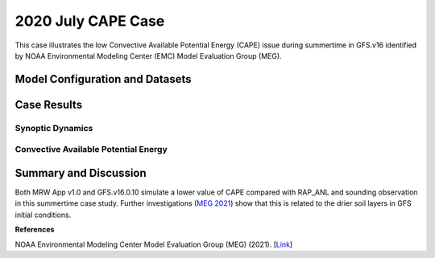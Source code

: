 .. 2020CAPE documentation master file, created by
   sphinx-quickstart on Mon Jul  6 13:31:15 2020.
   You can adapt this file completely to your liking, but it should at least
   contain the root `toctree` directive.


.. _2020 July CAPE Case:
2020 July CAPE Case
=====================================

This case illustrates the low Convective Available Potential Energy (CAPE) issue during summertime in GFS.v16 identified by NOAA Environmental Modeling Center (EMC) Model Evaluation Group (MEG).

..............................
Model Configuration and Datasets
..............................
.. tabs::
  .. group-tab:: MRW.v1.0

    The case runs are initialized at 00z Jul 23, 2020 with a 24 hour forecast length. The corresponding namelist options that need to be changed are listed below. The app uses ``./xmlchange`` to change the runtime settings. The settings that need to be modified to set up the start date, start time, and run time are listed below.

    .. code-block:: bash
 
      ./xmlchange RUN_STARTDATE=2020-07-23,START_TOD=0,STOP_OPTION=nhours,STOP_N=24


    Initial condition (IC) files are created from GFS operational dataset in NEMSIO format. The `GFS reanalysis dataset <https://www.ncdc.noaa.gov/data-access/model-data/model-datasets/global-forcast-system-gfs>`_ is used as 'truth' to compare with simulated synoptic dynamic fields. The CAPE field is evaluated based on `Rapid Refresh (RAP) analysis dataset <https://www.ncdc.noaa.gov/data-access/model-data/model-datasets/rapid-refresh-rap>`_ and `atmospheric sounding <http://weather.uwyo.edu/upperair/sounding.html>`_.

    .. container:: sphx-glr-footer
        :class: sphx-glr-footer-example



      .. container:: sphx-glr-download sphx-glr-download-python

        :download:`Download initial condition files: 2020072300_srw.gfs.nemsio.tar.gz <https://ufs-case-studies.s3.amazonaws.com/2020072300_srw.gfs.nemsio.tar.gz>`
  .. group-tab:: GFS.v16.0.10

    The GFS model EMC global workflow points to the most up-to-date GFS model development code. The GFS.v16.0.10 is tested in C768 (~13km) resolution and in 128 vertical levels. It uses two scripts, ``setup_expt_fcstonly.py`` and ``setup_workflow_fcstonly.py`` to set up the mode simulation date and case directories.

    The case runs are initialized at 00z Jul 23, 2020 with a 24 hour forecast length. The settings that need to be modified to set up the start date and directories are listed below. 

    .. code-block:: bash
 
      ./setup_expt_fcstonly.py --pslot 2020CAPE --configdir /PATH/TO/YOUR/GLOBAL/WORKFLOW/parm/config --idate 2020072300 --edate 2020072300 --res 768 --comrot /PATH/TO/YOUR/EXP/DIR/comrot --expdir /PATH/TO/YOUR/EXP/OUTPUT/expdir 

    The account and simulation duration time can be set up in ``/expdir/2020CAPE/config.base`` file. 

    .. code-block:: bash

      ./setup_workflow_fcstonly.py --expdir /PATH/TO/YOUR/OUTPUT/expdir/2020CAPE

    Next step is to go to ``/expdir/2020CAPE`` to submit the run by

    .. code-block:: bash
   
      crontab 2020CAPE.crontab  

  .. group-tab:: SRW.v1.0

    The case runs are initialized at 00z Jul 23, 2020 with a 24 hour forecast length. The app uses ``config.sh`` to define the runtime settings. The settings that need to be modified to set up the first cycle, last cycle, forecast length and cycle hour are listed below.

    .. code-block:: bash
 
      FCST_LEN_HRS="90"
      LBC_SPEC_INTVL_HRS="3"
      DATE_FIRST_CYCL="20190523"
      DATE_LAST_CYCL="20190523"
      CYCL_HRS=( "00" )

    Initial condition (IC) files are created from GFS operational dataset in NEMSIO format. The `RAP reanalysis dataset <https://www.ncdc.noaa.gov/data-access/model-data/model-datasets/rapid-refresh-rap>`_ are used as 'truth' to compare with simulation results. The CAPE field is evaluated based on `Rapid Refresh (RAP) analysis dataset <https://www.ncdc.noaa.gov/data-access/model-data/model-datasets/rapid-refresh-rap>`_ and `atmospheric sounding <http://weather.uwyo.edu/upperair/sounding.html>`_.

    .. container:: sphx-glr-footer
        :class: sphx-glr-footer-example



      .. container:: sphx-glr-download sphx-glr-download-python

        :download:`Download initial condition files: 2020072300_srw.gfs.nemsio.tar.gz <https://ufs-case-studies.s3.amazonaws.com/2020072300_srw.gfs.nemsio.tar.gz>`

..............
Case Results
..............
======================================================
Synoptic Dynamics
======================================================
.. tabs::
  .. group-tab:: MRW.v1.0

    .. figure:: images/2020CAPE/MSLP_MRW_v1.0_2020CAPE_trim.png
      :width: 1200
      :align: center

      Mean sea level pressure (hPa)

    .. figure:: images/2020CAPE/500mb_MRW_v1.0_2020CAPE_trim.png
      :width: 1200
      :align: center

      500 hPa geopotential heights (dam) and absolute vorticity (10 :sup:`-5`/s)

    * Both MRW_GFSv16beta and MRW_GFSv15p2 simulate 500hPa HGT fields and MSLP well.

  .. group-tab:: GFS.v16.0.10

    .. figure:: images/2020CAPE/MSLP_GFS.v16.0.10_2020CAPE_trim.png
      :width: 1200
      :align: center

      Mean sea level pressure (hPa)


    .. figure:: images/2020CAPE/500mb_GFS.v16.0.10_2020CAPE_trim.png
      :width: 1200
      :align: center

      500 hPa geopotential heights (dam) and absolute vorticity (10 :sup:`-5`/s)

    * GFS.v16.0.10 simulates 500hPa HGT fields and MSLP well.

  .. group-tab:: SRW.v1.0

    .. figure:: images/2020CAPE/MSLP_SRW_v1.0_2020CAPE_trim.png
      :width: 1200
      :align: center

      Mean sea level pressure (hPa)

    .. figure:: images/2020CAPE/500mb_SRW_v1.0_2020CAPE_trim.png
      :width: 1200
      :align: center

      500 hPa geopotential heights (dam) and absolute vorticity (10 :sup:`-5`/s)

    * Both SRW_RRFSv1alpha and SRW_GFSv15p2 simulate 500hPa HGT fields and MSLP well.


======================================================
Convective Available Potential Energy
======================================================
.. tabs::
  .. group-tab:: MRW.v1.0

    .. figure:: images/2020CAPE/CAPE_MRW_v1.0_2020CAPE_RAP_trim.png
      :width: 1200
      :align: center

      Spatial distribution of Convective Available Potential Energy (CAPE)

    *  Both MRW_v15p2 and MRW_GFSv16beta underestimate the CAPE values compared with RAP_ANL.
    *  The CAPE values simulated in MRW_v15p2 are correctly larger than MRW_GFSv16beta.
    
    .. figure:: images/2020CAPE/2020072300_f024_BIS_MRW_v1.0_Obs_indices.png
      :width: 1200
      :align: center

      Simulated and observed sounding profile at the sounding site of Bismark (BIS), ND. CAPE values are listed at the bottom.

    * The CAPE simulated from MRW_GFSv15p2 and MRW_GFSv16beta at BIS are 2284 and 1893 J/kg, both smaller than the CAPE from observed sounding (3331 J/kg) at the BIS sounding site.
    * CAPE from RAP_ANL is larger than the observed CAPE computed from the sounding profile at the BIS sounding site.
    
  .. group-tab:: GFS.v16.0.10

    .. figure:: images/2020CAPE/CAPE_GFS.v16.0.10_2020CAPE_RAP_trim.png
      :width: 1200
      :align: center

      Spatial distribution of Convective Available Potential Energy (CAPE)

    * GFS.v16.0.10 simulates a lower value of CAPE compared with RAP_ANL.

    .. figure:: images/2020CAPE/2020072300_f024_BIS_GFS.v16.0.10.10_Obs_indices.png
      :width: 400
      :align: center

      Simulated and observed sounding profile at the sounding site of Bismark (BIS), ND. CAPE values are listed at the bottom.  

    * The CAPE simulated from GFS.v16.0.10 at BIS are 2421 J/kg, smaller than the CAPE from observed sounding (3331 J/kg) at the BIS sounding site. 
    * GFS.v16.0.10 simulates a slightly larger CAPE than the two compsets of MRW_GFSv16beta and MRW_GFSv15p2 at the BIS sounding site.  

  .. group-tab:: SRW.v1.0

    .. figure:: images/2020CAPE/CAPE_SRW_v1.0_2020CAPE_RAP_trim.png
      :width: 1200
      :align: center

      Spatial distribution of Convective Available Potential Energy (CAPE)

    *  Both SRW_v15p2 and SRW_RRFSv1alpha underestimate the CAPE values compared with RAP_ANL.
    *  The CAPE values simulated in SRW_v15p2 are correctly larger than SRW_RRFSv1alpha.
    
    .. figure:: images/2020CAPE/2020072300_f024_BIS_MRW_v1.0_Obs_indices.png
      :width: 1200
      :align: center

      Simulated and observed sounding profile at the sounding site of Bismark (BIS), ND. CAPE values are listed at the bottom.

    * The CAPE simulated from SRW_GFSv15p2 and SRW_RRFSv1alpha at BIS are 2284 and 1893 J/kg, both smaller than the CAPE from observed sounding (3331 J/kg) at the BIS sounding site.
    * CAPE from RAP_ANL is larger than the observed CAPE computed from the sounding profile at the BIS sounding site.
    
......................
Summary and Discussion
......................

Both MRW App v1.0 and GFS.v16.0.10 simulate a lower value of CAPE compared with RAP_ANL and sounding observation in this summertime case study. Further investigations (`MEG 2021 <https://www.emc.ncep.noaa.gov/users/meg/home/>`_) show that this is related to the drier soil layers in GFS initial conditions. 

**References**

NOAA Environmental Modeling Center Model Evaluation Group (MEG) (2021). [`Link <https://www.emc.ncep.noaa.gov/users/meg/home/>`_]
